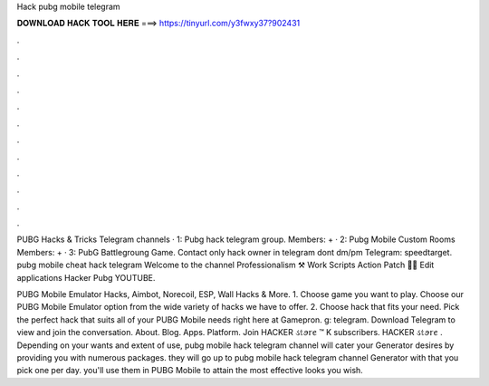 Hack pubg mobile telegram



𝐃𝐎𝐖𝐍𝐋𝐎𝐀𝐃 𝐇𝐀𝐂𝐊 𝐓𝐎𝐎𝐋 𝐇𝐄𝐑𝐄 ===> https://tinyurl.com/y3fwxy37?902431



.



.



.



.



.



.



.



.



.



.



.



.

PUBG Hacks & Tricks Telegram channels · 1: Pubg hack telegram group. Members: + · 2: Pubg Mobile Custom Rooms Members: + · 3: PubG Battlegroung Game. Contact only hack owner in telegram dont dm/pm Telegram: speedtarget. pubg mobile cheat hack telegram Welcome to the channel Professionalism ⚒ Work Scripts Action Patch 🏋️‍♂️ Edit applications Hacker Pubg YOUTUBE.

PUBG Mobile Emulator Hacks, Aimbot, Norecoil, ESP, Wall Hacks & More. 1. Choose game you want to play. Choose our PUBG Mobile Emulator option from the wide variety of hacks we have to offer. 2. Choose hack that fits your need. Pick the perfect hack that suits all of your PUBG Mobile needs right here at Gamepron. g: telegram. Download Telegram to view and join the conversation. About. Blog. Apps. Platform. Join HACKER ડ𝕥ꪮ𝕣ꫀ ™ K subscribers. HACKER ડ𝕥ꪮ𝕣ꫀ . Depending on your wants and extent of use, pubg mobile hack telegram channel will cater your Generator desires by providing you with numerous packages. they will go up to pubg mobile hack telegram channel Generator with that you pick one per day. you'll use them in PUBG Mobile to attain the most effective looks you wish.
